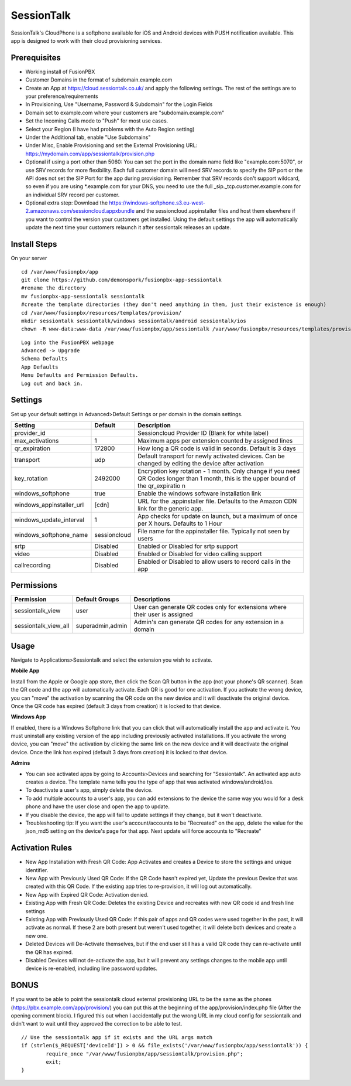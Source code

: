 ***********
SessionTalk
***********

SessionTalk's CloudPhone is a softphone available for iOS and Android devices with PUSH notification available. This app is designed to work with their cloud provisioning services. 

Prerequisites
^^^^^^^^^^^^^^

* Working install of FusionPBX
* Customer Domains in the format of subdomain.example.com
* Create an App at https://cloud.sessiontalk.co.uk/ and apply the following settings. The rest of the settings are to your preference/requirements
* In Provisioning, Use "Username, Password & Subdomain" for the Login Fields
* Domain set to example.com where your customers are "subdomain.example.com"
* Set the Incoming Calls mode to "Push" for most use cases.
* Select your Region (I have had problems with the Auto Region setting)
* Under the Additional tab, enable "Use Subdomains"
* Under Misc, Enable Provisioning and set the External Provisioning URL: https://mydomain.com/app/sessiontalk/provision.php
* Optional if using a port other than 5060: You can set the port in the domain name field like "example.com:5070", or use SRV records for more flexibility. Each full customer domain will need SRV records to specify the SIP port or the API does not set the SIP Port for the app during provisioning. Remember that SRV records don't support wildcard, so even if you are using *.example.com for your DNS, you need to use the full _sip._tcp.customer.example.com for an individual SRV record per customer.
* Optional extra step: Download the https://windows-softphone.s3.eu-west-2.amazonaws.com/sessioncloud.appxbundle and the sessioncloud.appinstaller files and host them elsewhere if you want to control the version your customers get installed. Using the default settings the app will automatically update the next time your customers relaunch it after sessiontalk releases an update.


Install Steps
^^^^^^^^^^^^^^

On your server

::

  cd /var/www/fusionpbx/app
  git clone https://github.com/demonspork/fusionpbx-app-sessiontalk
  #rename the directory
  mv fusionpbx-app-sessiontalk sessiontalk
  #create the template directories (they don't need anything in them, just their existence is enough)
  cd /var/www/fusionpbx/resources/templates/provision/
  mkdir sessiontalk sessiontalk/windows sessiontalk/android sessiontalk/ios
  chown -R www-data:www-data /var/www/fusionpbx/app/sessiontalk /var/www/fusionpbx/resources/templates/provision/sessiontalk


::

 Log into the FusionPBX webpage
 Advanced -> Upgrade
 Schema Defaults
 App Defaults
 Menu Defaults and Permission Defaults.
 Log out and back in.


Settings
^^^^^^^^^^^^^^^

Set up your default settings in Advanced>Default Settings or per domain in the domain settings.

+---------------------------+--------------+-------------------------------------------------------------------------------------------------------+
|      Setting              | Default      |                                              Description                                              |
+===========================+==============+=======================================================================================================+
| provider_id               |              | Sessioncloud Provider ID (Blank for white label)                                                      |
+---------------------------+--------------+-------------------------------------------------------------------------------------------------------+
| max_activations           | 1            | Maximum apps per extension counted by assigned lines                                                  |
+---------------------------+--------------+-------------------------------------------------------------------------------------------------------+
| qr_expiration             | 172800       | How long a QR code is valid in seconds. Default is 3 days                                             |
+---------------------------+--------------+-------------------------------------------------------------------------------------------------------+
| transport                 | udp          | Default transport for newly activated devices. Can be changed by editing the device after activation  |
+---------------------------+--------------+-------------------------------------------------------------------------------------------------------+
| key_rotation              | 2492000      | Encryption key rotation - 1 month.                                                                    |
|                           |              | Only change if you need QR Codes longer than 1 month, this is the upper bound of the qr_expiratio n   |
+---------------------------+--------------+-------------------------------------------------------------------------------------------------------+
| windows_softphone         | true         | Enable the windows software installation link                                                         |
+---------------------------+--------------+-------------------------------------------------------------------------------------------------------+
| windows_appinstaller_url  | [cdn]        | URL for the .appinstaller file. Defaults to the Amazon CDN link for the generic app.                  |
+---------------------------+--------------+-------------------------------------------------------------------------------------------------------+
| windows_update_interval   | 1            | App checks for update on launch, but a maximum of once per X hours. Defaults to 1 Hour                |
+---------------------------+--------------+-------------------------------------------------------------------------------------------------------+
| windows_softphone_name    | sessioncloud | File name for the appinstaller file. Typically not seen by users                                      |
+---------------------------+--------------+-------------------------------------------------------------------------------------------------------+
| srtp                      | Disabled     | Enabled or Disabled for srtp support                                                                  |
+---------------------------+--------------+-------------------------------------------------------------------------------------------------------+
| video                     | Disabled     | Enabled or Disabled for video calling support                                                         |
+---------------------------+--------------+-------------------------------------------------------------------------------------------------------+
| callrecording             | Disabled     | Enabled or Disabled to allow users to record calls in the app                                         |
+---------------------------+--------------+-------------------------------------------------------------------------------------------------------+

Permissions
^^^^^^^^^^^^^^^^^

+----------------------+------------------+----------------------------------------------------------------------------------+
|      Permission      |  Default Groups  |                                   Descriptions                                   |
+======================+==================+==================================================================================+
| sessiontalk_view     | user             | User can generate QR codes only for extensions where their user is assigned      |
+----------------------+------------------+----------------------------------------------------------------------------------+
| sessiontalk_view_all | superadmin,admin | Admin's can generate QR codes for any extension in a domain                      |
+----------------------+------------------+----------------------------------------------------------------------------------+

Usage
^^^^^^^^^^^^^^^^
Navigate to Applications>Sessiontalk and select the extension you wish to activate.

**Mobile App**

Install from the Apple or Google app store, then click the Scan QR button in the app (not your phone's QR scanner). Scan the QR code and the app will automatically activate. Each QR is good for one activation. If you activate the wrong device, you can "move" the activation by scanning the QR code on the new device and it will deactivate the original device. Once the QR code has expired (default 3 days from creation) it is locked to that device.

**Windows App**

If enabled, there is a Windows Softphone link that you can click that will automatically install the app and activate it. You must uninstall any existing version of the app including previously activated installations. If you activate the wrong device, you can "move" the activation by clicking the same link on the new device and it will deactivate the original device. Once the link has expired (default 3 days from creation) it is locked to that device.

**Admins**

* You can see activated apps by going to Accounts>Devices and searching for "Sessiontalk". An activated app auto creates a device. The template name tells you the type of app that was activated windows/android/ios. 
* To deactivate a user's app, simply delete the device.
* To add multiple accounts to a user's app, you can add extensions to the device the same way you would for a desk phone and have the user close and open the app to update.
* If you disable the device, the app will fail to update settings if they change, but it won't deactivate.
* Troubleshooting tip: If you want the user's account/accounts to be "Recreated" on the app, delete the value for the json_md5 setting on the device's page for that app. Next update will force accounts to "Recreate"

Activation Rules
^^^^^^^^^^^^^^^^^
* New App Installation with Fresh QR Code: App Activates and creates a Device to store the settings and unique identifier.
* New App with Previously Used QR Code: If the QR Code hasn't expired yet, Update the previous Device that was created with this QR Code. If the existing app tries to re-provision, it will log out automatically.
* New App with Expired QR Code: Activation denied.
* Existing App with Fresh QR Code: Deletes the existing Device and recreates with new QR code id and fresh line settings
* Existing App with Previously Used QR Code: If this pair of apps and QR codes were used together in the past, it will activate as normal. If these 2 are both present but weren't used together, it will delete both devices and create a new one.
* Deleted Devices will De-Activate themselves, but if the end user still has a valid QR code they can re-activate until the QR has expired.
* Disabled Devices will not de-activate the app, but it will prevent any settings changes to the mobile app until device is re-enabled, including line password updates.


BONUS
^^^^^^
If you want to be able to point the sessiontalk cloud external provisioning URL to be the same as the phones (https://pbx.example.com/app/provision/) you can put this at the beginning of the app/provision/index.php file (After the opening comment block). 
I figured this out when I accidentally put the wrong URL in my cloud config for sessiontalk and didn't want to wait until they approved the correction to be able to test.

::

 // Use the sessiontalk app if it exists and the URL args match
 if (strlen($_REQUEST['deviceId']) > 0 && file_exists('/var/www/fusionpbx/app/sessiontalk')) {
 	 require_once "/var/www/fusionpbx/app/sessiontalk/provision.php";
	 exit;
 }
